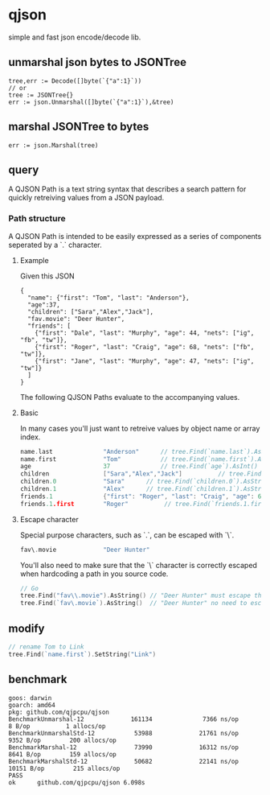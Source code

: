 * qjson
simple and fast json encode/decode lib.

** unmarshal json bytes to JSONTree

#+begin_src
tree,err := Decode([]byte(`{"a":1}`))
// or
tree := JSONTree{}
err := json.Unmarshal([]byte(`{"a":1}`),&tree)
#+end_src

** marshal JSONTree to bytes

#+begin_src
err := json.Marshal(tree)
#+end_src

** query

A QJSON Path is a text string syntax that describes a search pattern for quickly retreiving values from a JSON payload.

*** Path structure

A QJSON Path is intended to be easily expressed as a series of components seperated by a `.` character.

**** Example

Given this JSON

#+begin_src
{
  "name": {"first": "Tom", "last": "Anderson"},
  "age":37,
  "children": ["Sara","Alex","Jack"],
  "fav.movie": "Deer Hunter",
  "friends": [
    {"first": "Dale", "last": "Murphy", "age": 44, "nets": ["ig", "fb", "tw"]},
    {"first": "Roger", "last": "Craig", "age": 68, "nets": ["fb", "tw"]},
    {"first": "Jane", "last": "Murphy", "age": 47, "nets": ["ig", "tw"]}
  ]
}
#+end_src

The following QJSON Paths evaluate to the accompanying values.

**** Basic

In many cases you'll just want to retreive values by object name or array index.

#+begin_src go
name.last              "Anderson"      // tree.Find(`name.last`).AsString()
name.first             "Tom"           // tree.Find(`name.first`).AsString()
age                    37              // tree.Find(`age`).AsInt()
children               ["Sara","Alex","Jack"]          // tree.Find(`children`).AsJSON()
children.0             "Sara"      // tree.Find(`children.0`).AsString()
children.1             "Alex"      // tree.Find(`children.1`).AsString()
friends.1              {"first": "Roger", "last": "Craig", "age": 68}    // tree.Find(`friends.1`).AsJSON()
friends.1.first        "Roger"          // tree.Find(`friends.1.first`).AsString()
#+end_src

**** Escape character

Special purpose characters, such as `.`, can be escaped with `\`.

#+begin_src go
fav\.movie             "Deer Hunter"
#+end_src

You'll also need to make sure that the `\` character is correctly escaped when hardcoding a path in you source code.

#+begin_src go
// Go
tree.Find("fav\\.movie").AsString() // "Deer Hunter" must escape the slash
tree.Find(`fav\.movie`).AsString()  // "Deer Hunter" no need to escape the slash
#+end_src

** modify

#+begin_src go
// rename Tom to Link
tree.Find(`name.first`).SetString("Link")
#+end_src
** benchmark

#+begin_src 
goos: darwin
goarch: amd64
pkg: github.com/qjpcpu/qjson
BenchmarkUnmarshal-12             161134              7366 ns/op               8 B/op          1 allocs/op
BenchmarkUnmarshalStd-12           53988             21761 ns/op            9352 B/op        200 allocs/op
BenchmarkMarshal-12                73990             16312 ns/op            8641 B/op        159 allocs/op
BenchmarkMarshalStd-12             50682             22141 ns/op           10151 B/op        215 allocs/op
PASS
ok      github.com/qjpcpu/qjson 6.098s
#+end_src

